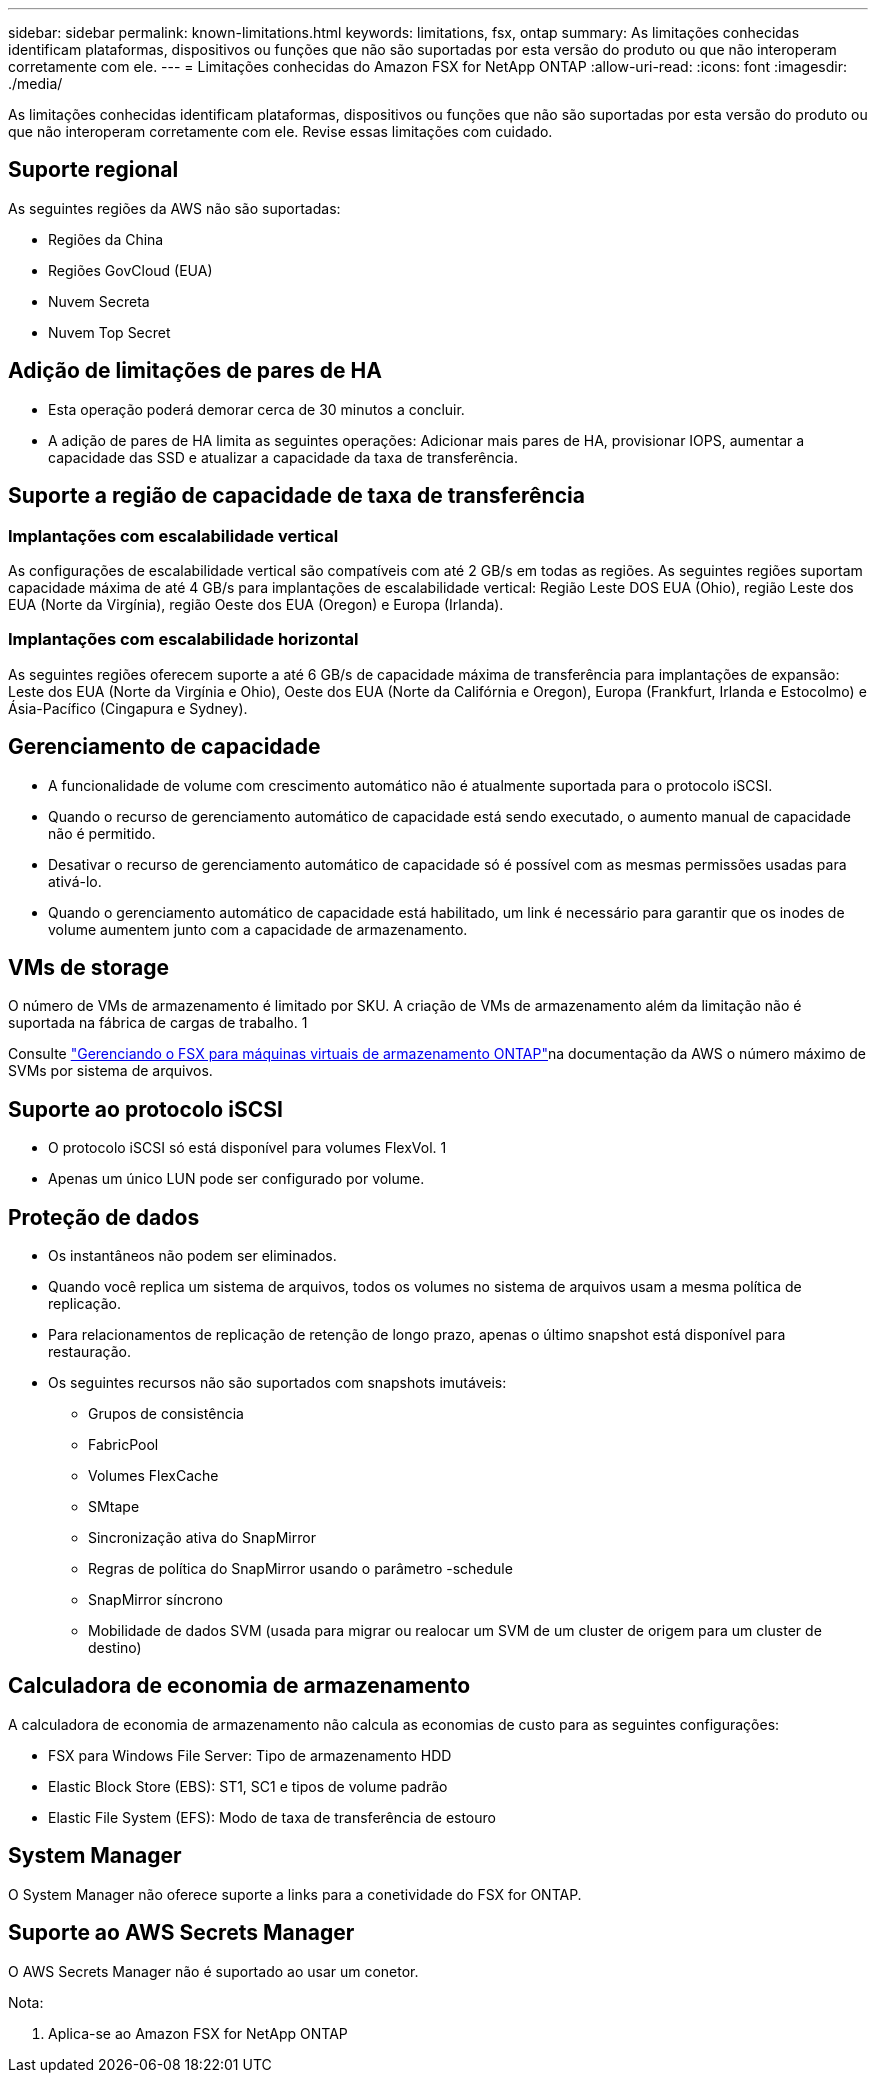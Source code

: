 ---
sidebar: sidebar 
permalink: known-limitations.html 
keywords: limitations, fsx, ontap 
summary: As limitações conhecidas identificam plataformas, dispositivos ou funções que não são suportadas por esta versão do produto ou que não interoperam corretamente com ele. 
---
= Limitações conhecidas do Amazon FSX for NetApp ONTAP
:allow-uri-read: 
:icons: font
:imagesdir: ./media/


[role="lead"]
As limitações conhecidas identificam plataformas, dispositivos ou funções que não são suportadas por esta versão do produto ou que não interoperam corretamente com ele. Revise essas limitações com cuidado.



== Suporte regional

As seguintes regiões da AWS não são suportadas:

* Regiões da China
* Regiões GovCloud (EUA)
* Nuvem Secreta
* Nuvem Top Secret




== Adição de limitações de pares de HA

* Esta operação poderá demorar cerca de 30 minutos a concluir.
* A adição de pares de HA limita as seguintes operações: Adicionar mais pares de HA, provisionar IOPS, aumentar a capacidade das SSD e atualizar a capacidade da taxa de transferência.




== Suporte a região de capacidade de taxa de transferência



=== Implantações com escalabilidade vertical

As configurações de escalabilidade vertical são compatíveis com até 2 GB/s em todas as regiões. As seguintes regiões suportam capacidade máxima de até 4 GB/s para implantações de escalabilidade vertical: Região Leste DOS EUA (Ohio), região Leste dos EUA (Norte da Virgínia), região Oeste dos EUA (Oregon) e Europa (Irlanda).



=== Implantações com escalabilidade horizontal

As seguintes regiões oferecem suporte a até 6 GB/s de capacidade máxima de transferência para implantações de expansão: Leste dos EUA (Norte da Virgínia e Ohio), Oeste dos EUA (Norte da Califórnia e Oregon), Europa (Frankfurt, Irlanda e Estocolmo) e Ásia-Pacífico (Cingapura e Sydney).



== Gerenciamento de capacidade

* A funcionalidade de volume com crescimento automático não é atualmente suportada para o protocolo iSCSI.
* Quando o recurso de gerenciamento automático de capacidade está sendo executado, o aumento manual de capacidade não é permitido.
* Desativar o recurso de gerenciamento automático de capacidade só é possível com as mesmas permissões usadas para ativá-lo.
* Quando o gerenciamento automático de capacidade está habilitado, um link é necessário para garantir que os inodes de volume aumentem junto com a capacidade de armazenamento.




== VMs de storage

O número de VMs de armazenamento é limitado por SKU. A criação de VMs de armazenamento além da limitação não é suportada na fábrica de cargas de trabalho. 1

Consulte link:https://docs.aws.amazon.com/fsx/latest/ONTAPGuide/managing-svms.html#max-svms["Gerenciando o FSX para máquinas virtuais de armazenamento ONTAP"^]na documentação da AWS o número máximo de SVMs por sistema de arquivos.



== Suporte ao protocolo iSCSI

* O protocolo iSCSI só está disponível para volumes FlexVol. 1
* Apenas um único LUN pode ser configurado por volume.




== Proteção de dados

* Os instantâneos não podem ser eliminados.
* Quando você replica um sistema de arquivos, todos os volumes no sistema de arquivos usam a mesma política de replicação.
* Para relacionamentos de replicação de retenção de longo prazo, apenas o último snapshot está disponível para restauração.
* Os seguintes recursos não são suportados com snapshots imutáveis:
+
** Grupos de consistência
** FabricPool
** Volumes FlexCache
** SMtape
** Sincronização ativa do SnapMirror
** Regras de política do SnapMirror usando o parâmetro -schedule
** SnapMirror síncrono
** Mobilidade de dados SVM (usada para migrar ou realocar um SVM de um cluster de origem para um cluster de destino)






== Calculadora de economia de armazenamento

A calculadora de economia de armazenamento não calcula as economias de custo para as seguintes configurações:

* FSX para Windows File Server: Tipo de armazenamento HDD
* Elastic Block Store (EBS): ST1, SC1 e tipos de volume padrão
* Elastic File System (EFS): Modo de taxa de transferência de estouro




== System Manager

O System Manager não oferece suporte a links para a conetividade do FSX for ONTAP.



== Suporte ao AWS Secrets Manager

O AWS Secrets Manager não é suportado ao usar um conetor.

Nota:

. Aplica-se ao Amazon FSX for NetApp ONTAP


